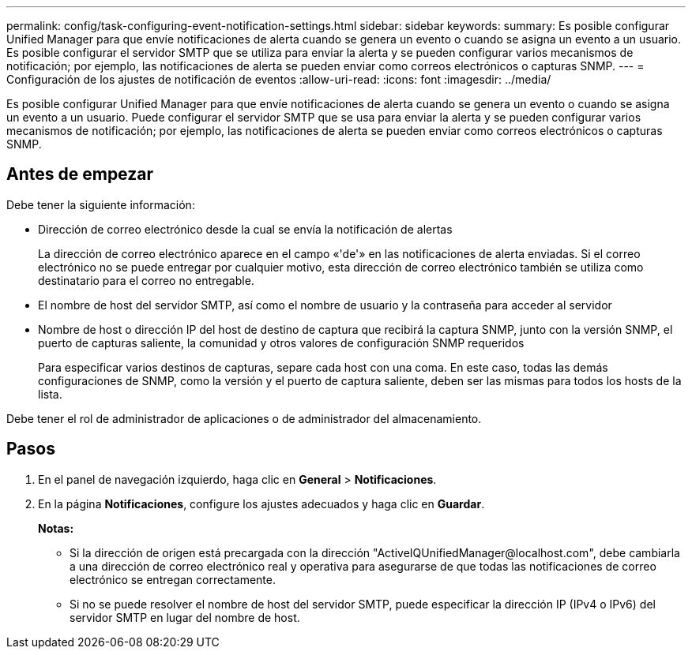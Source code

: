 ---
permalink: config/task-configuring-event-notification-settings.html 
sidebar: sidebar 
keywords:  
summary: Es posible configurar Unified Manager para que envíe notificaciones de alerta cuando se genera un evento o cuando se asigna un evento a un usuario. Es posible configurar el servidor SMTP que se utiliza para enviar la alerta y se pueden configurar varios mecanismos de notificación; por ejemplo, las notificaciones de alerta se pueden enviar como correos electrónicos o capturas SNMP. 
---
= Configuración de los ajustes de notificación de eventos
:allow-uri-read: 
:icons: font
:imagesdir: ../media/


[role="lead"]
Es posible configurar Unified Manager para que envíe notificaciones de alerta cuando se genera un evento o cuando se asigna un evento a un usuario. Puede configurar el servidor SMTP que se usa para enviar la alerta y se pueden configurar varios mecanismos de notificación; por ejemplo, las notificaciones de alerta se pueden enviar como correos electrónicos o capturas SNMP.



== Antes de empezar

Debe tener la siguiente información:

* Dirección de correo electrónico desde la cual se envía la notificación de alertas
+
La dirección de correo electrónico aparece en el campo «'de'» en las notificaciones de alerta enviadas. Si el correo electrónico no se puede entregar por cualquier motivo, esta dirección de correo electrónico también se utiliza como destinatario para el correo no entregable.

* El nombre de host del servidor SMTP, así como el nombre de usuario y la contraseña para acceder al servidor
* Nombre de host o dirección IP del host de destino de captura que recibirá la captura SNMP, junto con la versión SNMP, el puerto de capturas saliente, la comunidad y otros valores de configuración SNMP requeridos
+
Para especificar varios destinos de capturas, separe cada host con una coma. En este caso, todas las demás configuraciones de SNMP, como la versión y el puerto de captura saliente, deben ser las mismas para todos los hosts de la lista.



Debe tener el rol de administrador de aplicaciones o de administrador del almacenamiento.



== Pasos

. En el panel de navegación izquierdo, haga clic en *General* > *Notificaciones*.
. En la página *Notificaciones*, configure los ajustes adecuados y haga clic en *Guardar*.
+
*Notas:*

+
** Si la dirección de origen está precargada con la dirección "+ActiveIQUnifiedManager@localhost.com+", debe cambiarla a una dirección de correo electrónico real y operativa para asegurarse de que todas las notificaciones de correo electrónico se entregan correctamente.
** Si no se puede resolver el nombre de host del servidor SMTP, puede especificar la dirección IP (IPv4 o IPv6) del servidor SMTP en lugar del nombre de host.



